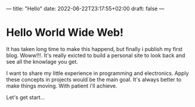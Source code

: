 ---
title: "Hello"
date: 2022-06-22T23:17:55+02:00
draft: false
---
* Hello World Wide Web!

It has taken long time to make this happend, but finally i publish my first blog. Woww!!!.
It's really exicted to build a personal site to look back and see all the knowlage you get.

I want to share my little experience in programming and electronics. Apply these concepts in 
projects would be the main goal. It's always better to make things moving. With patient i'll
achieve. 

Let's get start...


